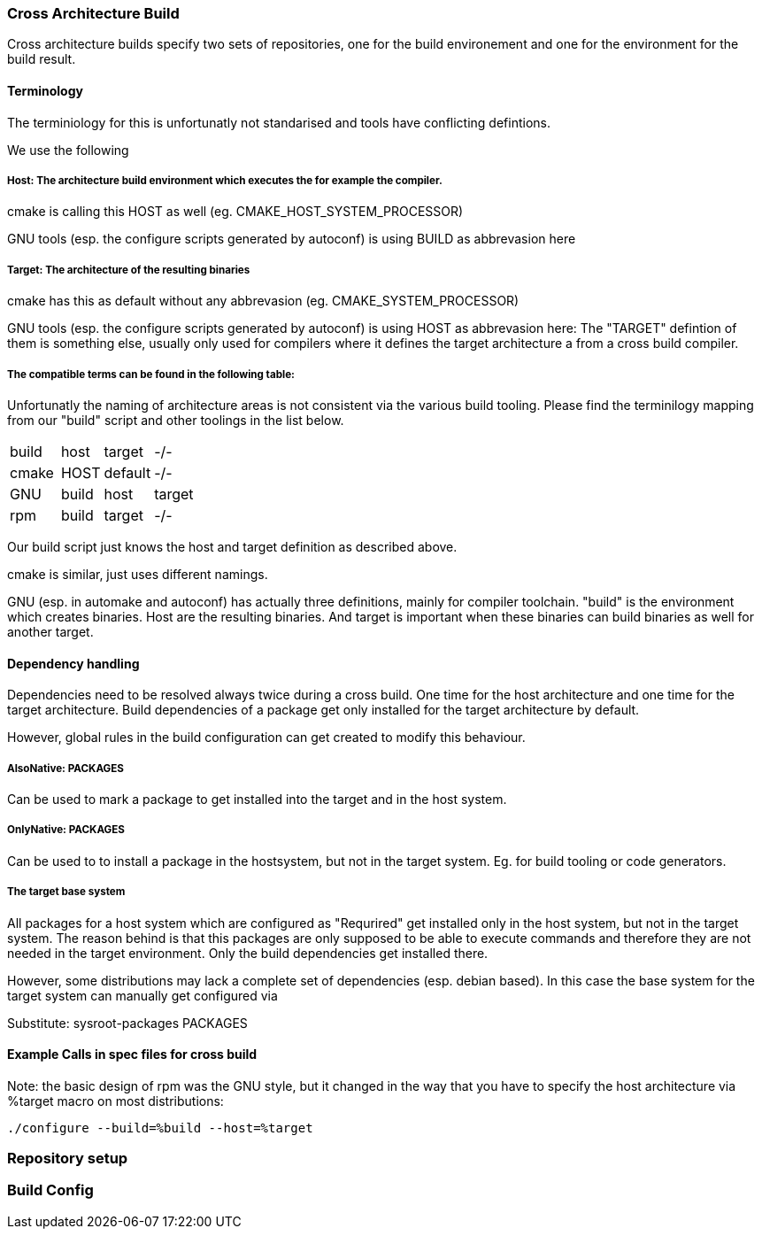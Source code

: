 === Cross Architecture Build

Cross architecture builds specify two sets of repositories, one for the build environement
and one for the environment for the build result.

==== Terminology

The terminiology for this is unfortunatly not standarised and tools have conflicting
defintions. 

We use the following

=====  Host: The architecture build environment which executes the for example the compiler.

cmake is calling this HOST as well (eg. CMAKE_HOST_SYSTEM_PROCESSOR)

GNU tools (esp. the configure scripts generated by autoconf) is using BUILD as abbrevasion here

=====  Target: The architecture of the resulting binaries

cmake has this as default without any abbrevasion (eg. CMAKE_SYSTEM_PROCESSOR)

GNU tools (esp. the configure scripts generated by autoconf) is using HOST as abbrevasion here:
The "TARGET" defintion of them is something else, usually only used for compilers
where it defines the target architecture a from a cross build compiler.

===== The compatible terms can be found in the following table:

Unfortunatly the naming of architecture areas is not consistent via the various build
tooling. Please find the terminilogy mapping from our "build" script and other toolings
in the list below.

[width="15%"]
|=================================
|build || host  | target  |  -/-
|cmake || HOST  | default |  -/-
|GNU   || build | host    | target
|rpm   || build | target  |  -/-
|=================================

Our build script just knows the host and target definition as described above.

cmake is similar, just uses different namings.

GNU (esp. in automake and autoconf) has actually three definitions, mainly for compiler
toolchain. "build" is the environment which creates binaries. Host are the resulting
binaries. And target is important when these binaries can build binaries as well for
another target.

==== Dependency handling

Dependencies need to be resolved always twice during a cross build. One time for the host
architecture and one time for the target architecture. Build dependencies of a package
get only installed for the target architecture by default.

However, global rules in the build configuration can get created to modify this behaviour.

===== AlsoNative: PACKAGES

Can be used to mark a package to get installed into the target and in the host system.

===== OnlyNative: PACKAGES

Can be used to to install a package in the hostsystem, but not in the target system. Eg.
for build tooling or code generators.

===== The target base system

All packages for a host system which are configured as "Requrired" get installed only in
the host system, but not in the target system. The reason behind is that this packages
are only supposed to be able to execute commands and therefore they are not needed in
the target environment. Only the build dependencies get installed there.

However, some distributions may lack a complete set of dependencies (esp. debian based).
In this case the base system for the target system can manually get configured via

Substitute: sysroot-packages PACKAGES

==== Example Calls in spec files for cross build

Note: the basic design of rpm was the GNU style, but it changed in the way that you have to
      specify the host architecture via %target macro on most distributions:

 ./configure --build=%build --host=%target

=== Repository setup

=== Build Config 
